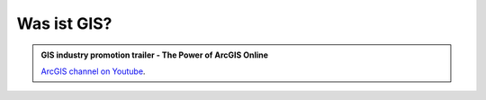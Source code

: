 Was ist GIS?
=================

.. admonition:: GIS industry promotion trailer - The Power of ArcGIS Online
    :class: admonition-youtube

    ..  youtube:: CuqET2CJcOk

    `ArcGIS channel on Youtube <https://www.youtube.com/watch?v=CuqET2CJcOk>`_.

